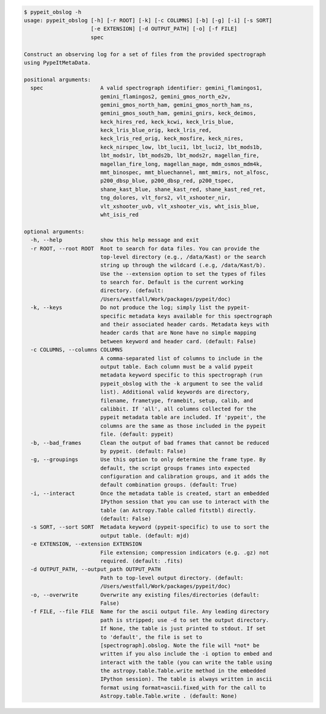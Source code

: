 .. code-block:: console

    $ pypeit_obslog -h
    usage: pypeit_obslog [-h] [-r ROOT] [-k] [-c COLUMNS] [-b] [-g] [-i] [-s SORT]
                         [-e EXTENSION] [-d OUTPUT_PATH] [-o] [-f FILE]
                         spec
    
    Construct an observing log for a set of files from the provided spectrograph
    using PypeItMetaData.
    
    positional arguments:
      spec                  A valid spectrograph identifier: gemini_flamingos1,
                            gemini_flamingos2, gemini_gmos_north_e2v,
                            gemini_gmos_north_ham, gemini_gmos_north_ham_ns,
                            gemini_gmos_south_ham, gemini_gnirs, keck_deimos,
                            keck_hires_red, keck_kcwi, keck_lris_blue,
                            keck_lris_blue_orig, keck_lris_red,
                            keck_lris_red_orig, keck_mosfire, keck_nires,
                            keck_nirspec_low, lbt_luci1, lbt_luci2, lbt_mods1b,
                            lbt_mods1r, lbt_mods2b, lbt_mods2r, magellan_fire,
                            magellan_fire_long, magellan_mage, mdm_osmos_mdm4k,
                            mmt_binospec, mmt_bluechannel, mmt_mmirs, not_alfosc,
                            p200_dbsp_blue, p200_dbsp_red, p200_tspec,
                            shane_kast_blue, shane_kast_red, shane_kast_red_ret,
                            tng_dolores, vlt_fors2, vlt_xshooter_nir,
                            vlt_xshooter_uvb, vlt_xshooter_vis, wht_isis_blue,
                            wht_isis_red
    
    optional arguments:
      -h, --help            show this help message and exit
      -r ROOT, --root ROOT  Root to search for data files. You can provide the
                            top-level directory (e.g., /data/Kast) or the search
                            string up through the wildcard (.e.g, /data/Kast/b).
                            Use the --extension option to set the types of files
                            to search for. Default is the current working
                            directory. (default:
                            /Users/westfall/Work/packages/pypeit/doc)
      -k, --keys            Do not produce the log; simply list the pypeit-
                            specific metadata keys available for this spectrograph
                            and their associated header cards. Metadata keys with
                            header cards that are None have no simple mapping
                            between keyword and header card. (default: False)
      -c COLUMNS, --columns COLUMNS
                            A comma-separated list of columns to include in the
                            output table. Each column must be a valid pypeit
                            metadata keyword specific to this spectrograph (run
                            pypeit_obslog with the -k argument to see the valid
                            list). Additional valid keywords are directory,
                            filename, frametype, framebit, setup, calib, and
                            calibbit. If 'all', all columns collected for the
                            pypeit metadata table are included. If 'pypeit', the
                            columns are the same as those included in the pypeit
                            file. (default: pypeit)
      -b, --bad_frames      Clean the output of bad frames that cannot be reduced
                            by pypeit. (default: False)
      -g, --groupings       Use this option to only determine the frame type. By
                            default, the script groups frames into expected
                            configuration and calibration groups, and it adds the
                            default combination groups. (default: True)
      -i, --interact        Once the metadata table is created, start an embedded
                            IPython session that you can use to interact with the
                            table (an Astropy.Table called fitstbl) directly.
                            (default: False)
      -s SORT, --sort SORT  Metadata keyword (pypeit-specific) to use to sort the
                            output table. (default: mjd)
      -e EXTENSION, --extension EXTENSION
                            File extension; compression indicators (e.g. .gz) not
                            required. (default: .fits)
      -d OUTPUT_PATH, --output_path OUTPUT_PATH
                            Path to top-level output directory. (default:
                            /Users/westfall/Work/packages/pypeit/doc)
      -o, --overwrite       Overwrite any existing files/directories (default:
                            False)
      -f FILE, --file FILE  Name for the ascii output file. Any leading directory
                            path is stripped; use -d to set the output directory.
                            If None, the table is just printed to stdout. If set
                            to 'default', the file is set to
                            [spectrograph].obslog. Note the file will *not* be
                            written if you also include the -i option to embed and
                            interact with the table (you can write the table using
                            the astropy.table.Table.write method in the embedded
                            IPython session). The table is always written in ascii
                            format using format=ascii.fixed_with for the call to
                            Astropy.table.Table.write . (default: None)
    